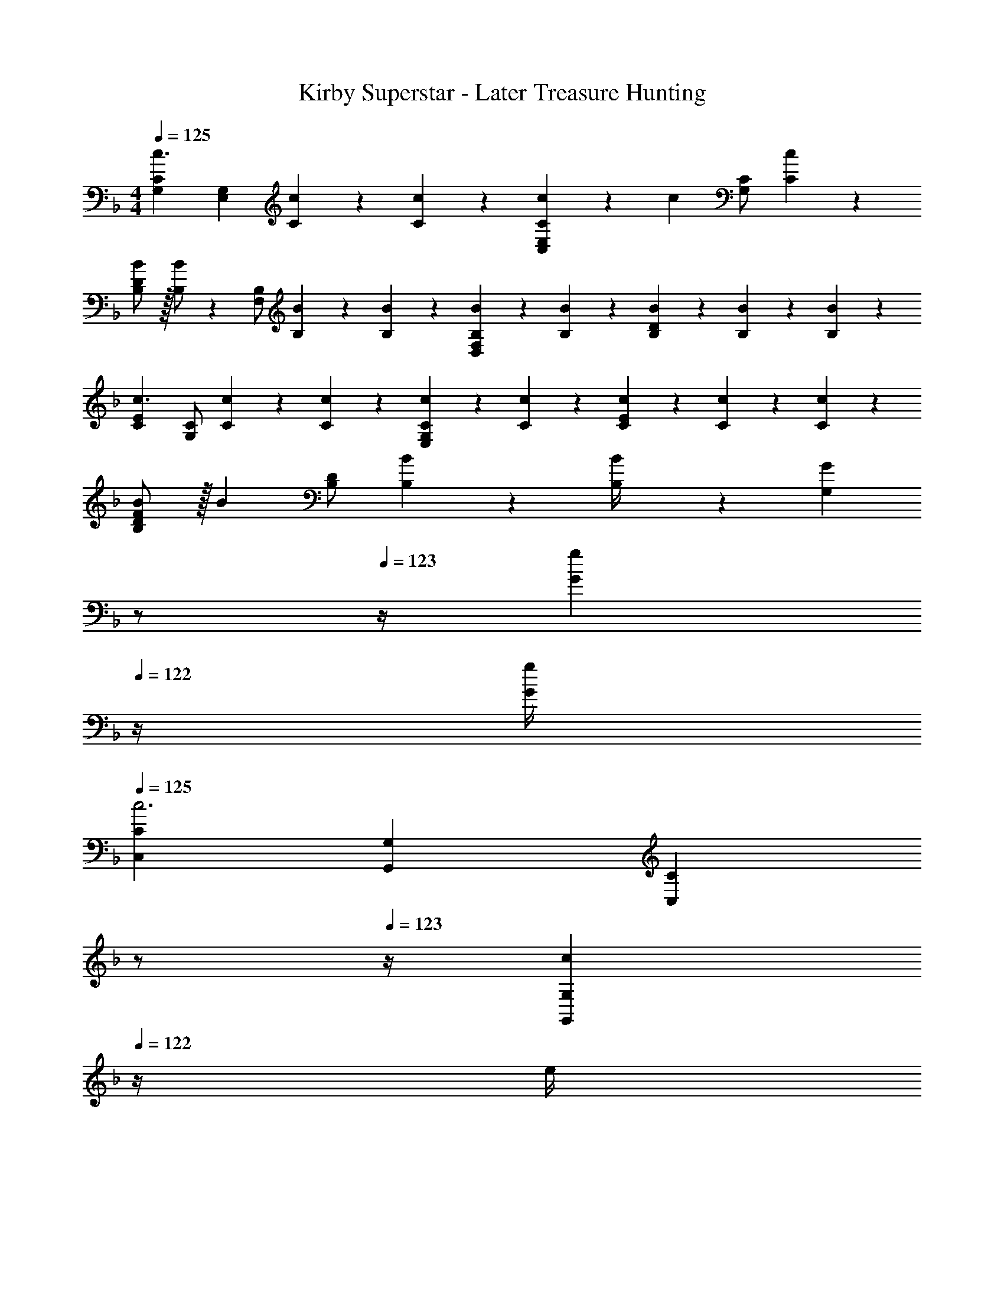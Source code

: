 X: 1
T: Kirby Superstar - Later Treasure Hunting
Z: ABC Generated by Starbound Composer
L: 1/4
M: 4/4
Q: 1/4=125
K: F
[G,29/28C29/28c3/2] [z/2E,G,] [C/5c/5] z9/214 [C5/24c5/24] z19/383 [C13/28c13/28C,E,] z/28 [z13/28c] [C/2G,] [C13/28c13/28] z/28 
[B,/2B/2D29/28] z/32 [B,/2B] z/224 [B,/2F,] [B,/5B/5] z9/214 [B,5/24B5/24] z19/383 [B,3/7B3/7D,F,] z/14 [B,3/7B3/7] z/28 [B,/5B/5D] z/20 [B,/5B/5] z/20 [B,13/28B13/28] z/28 
[C29/28E29/28c3/2] [C/2G,] [C/5c/5] z9/214 [C5/24c5/24] z19/383 [C3/7c3/7E,G,] z/14 [C3/7c3/7] z/28 [C/5c/5E] z/20 [C/5c/5] z/20 [C13/28c13/28] z/28 
[B,/2B/2D29/28F29/28] z/32 [z113/224B] [B,/2D] [B,/5B/5] z9/214 [B5/24B,/4] z19/383 [z3/14G,G] 
Q: 1/4=124
z/2 
Q: 1/4=123
z/4 [z/2G13/18g13/18] 
Q: 1/4=122
z/4 [G/4g/4] 
Q: 1/4=125
[C,29/28C29/28c3] [G,,G,] [z3/14CC,] 
Q: 1/4=124
z/2 
Q: 1/4=123
z/4 [z/2c13/18G,,G,] 
Q: 1/4=122
z/4 e/4 
Q: 1/4=125
[g/2C,29/28C29/28] z/32 c'13/28 z9/224 [=b13/28G,,G,] z/28 a13/28 z/28 [z3/14gC,C] 
Q: 1/4=124
z/2 
Q: 1/4=123
z/4 [z/2e13/18G,,G,] 
Q: 1/4=122
z/4 g/4 
Q: 1/4=125
[f29/28D,29/28D29/28] [d13/18A,,A,] z5/252 e/4 z/126 [z3/14dF,,F,] 
Q: 1/4=124
z/4 
Q: 1/4=123
z/2 
Q: 1/4=122
[z/4e13/18G,,G,] 
Q: 1/4=121
z/2 
Q: 1/4=120
d/4 
[z/4G,29/28C29/28c3/2] 
Q: 1/4=125
z11/14 [z/2G,,G,] c/5 z9/214 c5/24 z19/383 c13/28 z/28 [z13/28c] [z/2G,C] c13/28 z/28 
[B/2d/2B,29/28D29/28] z/32 [z113/224Bd] [z/2F,B,] [B/5d/5] z9/214 [B5/24d5/24] z19/383 [B3/7d3/7D,F,] z/14 [B3/7d3/7] z/28 [B/5d/5B,D] z/20 [B/5d/5] z/20 [B13/28d13/28] z/28 
[C29/28E29/28c3/2e3/2] [z/2G,C] [c/5e/5] z9/214 [c5/24e5/24] z19/383 [c3/7e3/7E,G,] z/14 [c3/7e3/7] z/28 [c/5e/5G,E] z/20 [c/5e/5] z/20 [c13/28e13/28] z/28 
[B/2d/2D29/28F29/28] z/32 [z113/224Bd] [z/2FA] [B/5d/5] z9/214 [d5/24B5/18] z19/383 [z27/28gbG=B] [G13/18g13/18] z/36 [G/4g/4] 
[C,29/28C29/28c3] [G,,G,] [z3/14C,C] 
Q: 1/4=124
z/2 
Q: 1/4=123
z/4 [z/2c13/18G,,G,] 
Q: 1/4=122
z/4 e/4 
Q: 1/4=125
[g/2C,29/28C29/28] z/32 c'13/28 z9/224 [b13/28G,,G,] z/28 a13/28 z/28 [z3/14gC,C] 
Q: 1/4=124
z/4 
Q: 1/4=123
z/2 
Q: 1/4=122
[z/4e13/18G,,G,] 
Q: 1/4=121
z/2 
Q: 1/4=120
g/4 
[z/4f29/28D,29/28D29/28] 
Q: 1/4=125
z11/14 [d13/18A,,A,] z5/252 e/4 z/126 [z27/28dD,D] [e13/18E,E] z/36 d/4 
[A/2C29/28E29/28] z/32 [z113/224A] [z/2A,C] A/5 z9/214 [z65/252A5/18] [G3/7CE] z/14 G3/7 z/28 [G/5A,C] z/20 G/5 z/20 G13/28 z/28 
[A,/2C/2c7/9] z/32 [z71/288A,3/2C3/2] c/4 z/126 d13/28 z/28 [z/2e27/28] [=B,13/28D13/28] z/28 [c13/28B,47/32D47/32] d13/28 z/28 c13/28 z/28 
[C29/28E29/28c3/2] [z/2G,C] c/5 z9/214 c5/24 z19/383 [c13/28E,G,] z/28 [z13/28c] [z/2G,C] c13/28 z/28 
[C29/28E29/28c3/2] [z/2G,C] c/5 z9/214 c5/24 z19/383 [c3/7E,G,] z/14 c3/7 z/28 [c/5G,C] z/20 c/5 z/20 c13/28 z/28 
K: Eb
[A,29/28C29/28E29/28F,,,29/28F,,29/28] [F,13/18_B,13/18D13/18C,,C,] z5/252 [A,/4C/4E/4] z/126 [z27/28B,DFB,,,B,,] [F,13/18B,13/18E13/18F,,,F,,] z/36 [B,/4D/4F/4] 
[B,29/28E29/28G29/28E,,,29/28E,,29/28] [G,13/18B,13/18F13/18B,,,B,,] z5/252 [B,/4E/4G/4] z/126 [z27/28A,CEA,,,A,,] [A,13/18C13/18E,,E,] z/36 [A,/4D/4E/4] 
[A,29/28C29/28E29/28F,,,29/28F,,29/28] [F,13/18B,13/18D13/18C,,C,] z5/252 [A,/4C/4E/4] z/126 [z27/28B,DFB,,,B,,] [F,13/18B,13/18E13/18F,,,F,,] z/36 [B,/4D/4F/4] 
[E,,,29/28E,,29/28B,2E2G2] [B,,,B,,] [z27/28EAcA,,,A,,] [A,13/18C13/18E13/18E,,E,] z/36 [A,/4D/4E/4] 
[A,29/28C29/28E29/28F,,,29/28F,,29/28] [F,13/18B,13/18D13/18C,,C,] z5/252 [A,/4C/4E/4] z/126 [z27/28B,DFB,,,B,,] [F,13/18B,13/18E13/18F,,,F,,] z/36 [B,/4D/4F/4] 
[B,29/28E29/28G29/28E,,,29/28E,,29/28] [G,13/18B,13/18F13/18B,,,B,,] z5/252 [B,/4E/4G/4] z/126 [z27/28A,CEA,,,A,,] [A,13/18C13/18E13/18E,,E,] z/36 [A,/4D/4E/4] 
[A,29/28C29/28E29/28F,,,29/28F,,29/28] [F,13/18B,13/18D13/18C,,C,] z5/252 [A,/4C/4E/4] z/126 [z27/28B,DFB,,,B,,] [F,13/18B,13/18E13/18F,,,F,,] z/36 [B,/4D/4F/4] 
[G,29/28C29/28D29/28] G, [z27/28G,DG] [G13/18g13/18] z/36 [G/4g/4] 
K: F
[C,29/28C29/28c3] [G,,G,] [z3/14CC,] 
Q: 1/4=124
z/2 
Q: 1/4=123
z/4 [z/2c13/18G,,G,] 
Q: 1/4=122
z/4 e/4 
Q: 1/4=125
[g/2C,29/28C29/28] z/32 c'13/28 z9/224 [b13/28G,,G,] z/28 a13/28 z/28 [z3/14gC,C] 
Q: 1/4=124
z/2 
Q: 1/4=123
z/4 [z/2e13/18G,,G,] 
Q: 1/4=122
z/4 g/4 
Q: 1/4=125
[f29/28D,29/28D29/28] [d13/18A,,A,] z5/252 e/4 z/126 [z3/14dF,,F,] 
Q: 1/4=124
z/4 
Q: 1/4=123
z/2 
Q: 1/4=122
[z/4e13/18G,,G,] 
Q: 1/4=121
z/2 
Q: 1/4=120
d/4 
[z/4G,29/28C29/28c3/2] 
Q: 1/4=125
z11/14 [z/2G,,G,] c/5 z9/214 c5/24 z19/383 c13/28 z/28 [z13/28c] [z/2G,C] c13/28 z/28 
[_B/2d/2B,29/28D29/28] z/32 [z113/224Bd] [z/2F,B,] [B/5d/5] z9/214 [B5/24d5/24] z19/383 [B3/7d3/7D,F,] z/14 [B3/7d3/7] z/28 [B/5d/5B,D] z/20 [B/5d/5] z/20 [B13/28d13/28] z/28 
[C29/28E29/28c3/2e3/2] [z/2G,C] [c/5e/5] z9/214 [c5/24e5/24] z19/383 [c3/7e3/7E,G,] z/14 [c3/7e3/7] z/28 [c/5e/5G,E] z/20 [c/5e/5] z/20 [c13/28e13/28] z/28 
[B/2d/2D29/28F29/28] z/32 [z113/224Bd] [z/2FA] [B/5d/5] z9/214 [d5/24B5/18] z19/383 [z27/28gbG=B] [G13/18g13/18] z/36 [G/4g/4] 
[C,29/28C29/28c3] [G,,G,] [z3/14C,C] 
Q: 1/4=124
z/2 
Q: 1/4=123
z/4 [z/2c13/18G,,G,] 
Q: 1/4=122
z/4 e/4 
Q: 1/4=125
[g/2C,29/28C29/28] z/32 c'13/28 z9/224 [b13/28G,,G,] z/28 a13/28 z/28 [z3/14gC,C] 
Q: 1/4=124
z/4 
Q: 1/4=123
z/2 
Q: 1/4=122
[z/4e13/18G,,G,] 
Q: 1/4=121
z/2 
Q: 1/4=120
g/4 
[z/4f29/28D,29/28D29/28] 
Q: 1/4=125
z11/14 [d13/18A,,A,] z5/252 e/4 z/126 [z27/28dD,D] [e13/18E,E] z/36 d/4 
[A/2C29/28E29/28] z/32 [z113/224A] [z/2A,C] A/5 z9/214 [z65/252A5/18] [G3/7CE] z/14 G3/7 z/28 [G/5A,C] z/20 G/5 z/20 G13/28 z/28 
[A,/2C/2c7/9] z/32 [z71/288A,3/2C3/2] c/4 z/126 d13/28 z/28 [z/2e27/28] [=B,13/28D13/28] z/28 [c13/28B,47/32D47/32] d13/28 z/28 c13/28 z/28 
[C29/28E29/28c3/2] [z/2G,C] c/5 z9/214 c5/24 z19/383 [c3/7E,G,] z/14 c3/7 z/28 [c/5G,C] z/20 c/5 z/20 c13/28 z/28 
K: Eb
[A,29/28C29/28E29/28F,,,29/28F,,29/28] [F,13/18_B,13/18D13/18C,,C,] z5/252 [A,/4C/4E/4] z/126 [z27/28B,DFB,,,B,,] [F,13/18B,13/18E13/18F,,,F,,] z/36 [B,/4D/4F/4] 
[B,29/28E29/28G29/28E,,,29/28E,,29/28] [G,13/18B,13/18F13/18B,,,B,,] z5/252 [B,/4E/4G/4] z/126 [z27/28A,CEA,,,A,,] [A,13/18C13/18E,,E,] z/36 [A,/4D/4E/4] 
[A,29/28C29/28E29/28F,,,29/28F,,29/28] [F,13/18B,13/18D13/18C,,C,] z5/252 [A,/4C/4E/4] z/126 [z27/28B,DFB,,,B,,] [F,13/18B,13/18E13/18F,,,F,,] z/36 [B,/4D/4F/4] 
[E,,,29/28E,,29/28B,2E2G2] [B,,,B,,] [z27/28EAcA,,,A,,] [A,13/18C13/18E13/18E,,E,] z/36 [A,/4D/4E/4] 
[A,29/28C29/28E29/28F,,,29/28F,,29/28] [F,13/18B,13/18D13/18C,,C,] z5/252 [A,/4C/4E/4] z/126 [z27/28B,DFB,,,B,,] [F,13/18B,13/18E13/18F,,,F,,] z/36 [B,/4D/4F/4] 
[B,29/28E29/28G29/28E,,,29/28E,,29/28] [G,13/18B,13/18F13/18B,,,B,,] z5/252 [B,/4E/4G/4] z/126 [z27/28A,CEA,,,A,,] [A,13/18C13/18E13/18E,,E,] z/36 [A,/4D/4E/4] 
[A,29/28C29/28E29/28F,,,29/28F,,29/28] [F,13/18B,13/18D13/18C,,C,] z5/252 [A,/4C/4E/4] z/126 [z27/28B,DFB,,,B,,] [F,13/18B,13/18E13/18F,,,F,,] z/36 [B,/4D/4F/4] 
[G,,,29/28F,,29/28F,2G,2D2] [D,,D,] [z27/28=B,DGG,,G,] [G2/9G,,,F,,] z/36 B2/9 z/36 d2/9 z/36 g/4 
[c'29/28A,,,29/28A,,29/28] [z/2A,,A,] c'2/9 z5/252 d'/4 z/126 [z61/252e'/4B,,,B,,] d'2/9 z/28 c'13/28 [c'13/28B,,_B,] z/28 _b13/28 z/28 
[g/2C,,29/28C,29/28] z/32 [z113/224b] [z/2C,C] g13/28 z/28 [z27/28bG,,G,] [g13/28C,,C,] z/28 b13/28 z/28 
[c'29/28A,,,29/28A,,29/28] [z/2A,,A,] c'2/9 z5/252 d'/4 z/126 [e'13/28B,,,B,,] z/28 d'13/28 [e'13/28B,,B,] z/28 f'13/28 z/28 
[g'/2C,,29/28C,29/28] z/32 [z113/224b'] [z/2C,C] g'13/28 z/28 [z3/14b'G,,G,] 
Q: 1/4=124
z/2 
Q: 1/4=123
z/4 [g'13/28C,,C,] z/28 
Q: 1/4=122
b'13/28 z/28 
Q: 1/4=125
[F,,,29/28F,,29/28c''3/2] [z/2F,,F,] b'2/9 z5/252 a'/4 z/126 [z3/14g'13/28B,,B,] 
Q: 1/4=124
z/4 
Q: 1/4=123
z/28 f'13/28 
Q: 1/4=122
[z/4e'13/28B,,,B,,] 
Q: 1/4=121
z/4 [z/4f'13/28] 
Q: 1/4=120
z/4 
[z/4g'29/28E,,,29/28E,,29/28] 
Q: 1/4=125
z11/14 [f'13/18E,,E,] z5/252 g'/4 z/126 [z27/28c'A,,A,] [c'A,,,A,,] 
[D,,,29/28D,,29/28d'7/4] [z187/252D,,D,] c'/4 z/126 [z3/14=aA,,,A,,] 
Q: 1/4=124
z/4 
Q: 1/4=123
z/2 
Q: 1/4=122
[z/4c'D,,D,] 
Q: 1/4=121
z/2 
Q: 1/4=120
z/4 
[z/4G,,,29/28G,,29/28d'7/4] 
Q: 1/4=125
z11/14 [z187/252G,,G,] g'/4 z/126 [z27/28g'D,,D,] [g2/9G,,,G,,] z/36 =b2/9 z/36 d'2/9 z/36 g'/4 
[F,,,29/28F,,29/28c'3/2c''3/2] [z/2F,,F,] [_b2/9b'2/9] z5/252 [_a/4a'/4] z/126 [z3/14g13/28g'13/28B,,B,] 
Q: 1/4=124
z/4 
Q: 1/4=123
z/28 [f13/28f'13/28] 
Q: 1/4=122
[z/4e13/28e'13/28B,,,B,,] 
Q: 1/4=121
z/4 [z/4f13/28f'13/28] 
Q: 1/4=120
z/4 
[z/4g29/28g'29/28E,,,29/28E,,29/28] 
Q: 1/4=125
z11/14 [f13/18f'13/18E,,E,] z5/252 [g/4g'/4] z/126 [z27/28cc'A,,A,] [cc'A,,,A,,] 
K: C
[D,,,29/28D,,29/28d'7/4] [z187/252D,,D,] g'/4 z/126 [z27/28g'A,,,A,,] [=a2/9D,,D,] z/36 d'2/9 z/36 a2/9 z/36 d'/4 
[a29/28D,,,29/28D,,29/28] [z55/224a/4D,,D,] d'2/9 z40/1241 a2/9 z5/252 d'/4 z/126 [z3/14aA,,,A,,] 
Q: 1/4=124
z/4 
Q: 1/4=123
z/2 
Q: 1/4=122
[z/4D,,D,] 
Q: 1/4=121
z/2 
Q: 1/4=120
c'/4 
[z/4G,,,29/28d'7/4] 
Q: 1/4=125
z11/14 [z187/252G,,] g'/4 z/126 [z27/28g'G,,,] [a2/9G,,] z/36 d'2/9 z/36 a2/9 z/36 d'/4 
[a29/28G,,,29/28] [z55/224a/4G,,] d'2/9 z40/1241 a2/9 z5/252 d'/4 z/126 [z27/28aG,,,] [z/4G,,] g9/20 z/20 g/4 
[^G7f7c'7_B,,7] z/2 
G,,/5 z/20 [z/4G,,5/18] 
K: F
[G,29/28C29/28c3/2] [z/2E,G,] [C/5c/5] z9/214 [C5/24c5/24] z19/383 [C13/28c13/28C,E,] z/28 [z13/28c] [C/2G,] 
[C13/28c13/28] z/28 [B,/2_B/2D29/28] z/32 [B,/2B] z/224 [B,/2F,] [B,/5B/5] z9/214 [B,5/24B5/24] z19/383 [B,3/7B3/7D,F,] z/14 [B,3/7B3/7] z/28 [B,/5B/5D] z/20 [B,/5B/5] z/20 
[B,13/28B13/28] z/28 [C29/28E29/28c3/2] [C/2G,] [C/5c/5] z9/214 [C5/24c5/24] z19/383 [C3/7c3/7E,G,] z/14 [C3/7c3/7] z/28 [C/5c/5E] z/20 [C/5c/5] z/20 
[C13/28c13/28] z/28 [B,/2B/2D29/28F29/28] z/32 [z113/224B] [B,/2D] [B,/5B/5] z9/214 [B5/24B,/4] z19/383 [z3/14G,=G] 
Q: 1/4=124
z/2 
Q: 1/4=123
z/4 [z/2G13/18g13/18] 
Q: 1/4=122
z/4 [G/4g/4] 
Q: 1/4=125
[C,29/28C29/28c3] [G,,G,] [z3/14CC,] 
Q: 1/4=124
z/2 
Q: 1/4=123
z/4 [z/2c13/18G,,G,] 
Q: 1/4=122
z/4 e/4 
Q: 1/4=125
[g/2C,29/28C29/28] z/32 c'13/28 z9/224 [=b13/28G,,G,] z/28 a13/28 z/28 [z3/14gC,C] 
Q: 1/4=124
z/2 
Q: 1/4=123
z/4 [z/2e13/18G,,G,] 
Q: 1/4=122
z/4 g/4 
Q: 1/4=125
[f29/28D,29/28D29/28] [d13/18A,,A,] z5/252 e/4 z/126 [z3/14dF,,F,] 
Q: 1/4=124
z/4 
Q: 1/4=123
z/2 
Q: 1/4=122
[z/4e13/18G,,G,] 
Q: 1/4=121
z/2 
Q: 1/4=120
d/4 [z/4G,29/28C29/28c3/2] 
Q: 1/4=125
z11/14 [z/2G,,G,] c/5 z9/214 c5/24 z19/383 c13/28 z/28 [z13/28c] [z/2G,C] c13/28 z/28 
[B/2d/2B,29/28D29/28] z/32 [z113/224Bd] [z/2F,B,] [B/5d/5] z9/214 [B5/24d5/24] z19/383 [B3/7d3/7D,F,] z/14 [B3/7d3/7] z/28 [B/5d/5B,D] z/20 [B/5d/5] z/20 [B13/28d13/28] z/28 
[C29/28E29/28c3/2e3/2] [z/2G,C] [c/5e/5] z9/214 [c5/24e5/24] z19/383 [c3/7e3/7E,G,] z/14 [c3/7e3/7] z/28 [c/5e/5G,E] z/20 [c/5e/5] z/20 [c13/28e13/28] z/28 
[B/2d/2D29/28F29/28] z/32 [z113/224Bd] [z/2FA] [B/5d/5] z9/214 [d5/24B5/18] z19/383 [z27/28gbG=B] [G13/18g13/18] z/36 [G/4g/4] 
[C,29/28C29/28c3] [G,,G,] [z3/14C,C] 
Q: 1/4=124
z/2 
Q: 1/4=123
z/4 [z/2c13/18G,,G,] 
Q: 1/4=122
z/4 e/4 
Q: 1/4=125
[g/2C,29/28C29/28] z/32 c'13/28 z9/224 [b13/28G,,G,] z/28 a13/28 z/28 [z3/14gC,C] 
Q: 1/4=124
z/4 
Q: 1/4=123
z/2 
Q: 1/4=122
[z/4e13/18G,,G,] 
Q: 1/4=121
z/2 
Q: 1/4=120
g/4 
[z/4f29/28D,29/28D29/28] 
Q: 1/4=125
z11/14 [d13/18A,,A,] z5/252 e/4 z/126 [z27/28dD,D] [e13/18E,E] z/36 d/4 
[A/2C29/28E29/28] z/32 [z113/224A] [z/2A,C] A/5 z9/214 [z65/252A5/18] [G3/7CE] z/14 G3/7 z/28 [G/5A,C] z/20 G/5 z/20 G13/28 z/28 
[A,/2C/2c7/9] z/32 [z71/288A,3/2C3/2] c/4 z/126 d13/28 z/28 [z/2e27/28] [=B,13/28D13/28] z/28 [c13/28B,47/32D47/32] d13/28 z/28 c13/28 z/28 
[C29/28E29/28c3/2] [z/2G,C] c/5 z9/214 c5/24 z19/383 [c13/28E,G,] z/28 [z13/28c] [z/2G,C] c13/28 z/28 
[C29/28E29/28c3/2] [z/2G,C] c/5 z9/214 c5/24 z19/383 [c3/7E,G,] z/14 c3/7 z/28 [c/5G,C] z/20 c/5 z/20 c13/28 z/28 
K: Eb
[A,29/28C29/28E29/28F,,,29/28F,,29/28] [F,13/18_B,13/18D13/18C,,C,] z5/252 [A,/4C/4E/4] z/126 [z27/28B,DFB,,,B,,] [F,13/18B,13/18E13/18F,,,F,,] z/36 [B,/4D/4F/4] 
[B,29/28E29/28G29/28E,,,29/28E,,29/28] [G,13/18B,13/18F13/18B,,,B,,] z5/252 [B,/4E/4G/4] z/126 [z27/28A,CEA,,,A,,] [A,13/18C13/18E,,E,] z/36 [A,/4D/4E/4] 
[A,29/28C29/28E29/28F,,,29/28F,,29/28] [F,13/18B,13/18D13/18C,,C,] z5/252 [A,/4C/4E/4] z/126 [z27/28B,DFB,,,B,,] [F,13/18B,13/18E13/18F,,,F,,] z/36 [B,/4D/4F/4] 
[E,,,29/28E,,29/28B,2E2G2] [B,,,B,,] [z27/28EAcA,,,A,,] [A,13/18C13/18E13/18E,,E,] z/36 [A,/4D/4E/4] 
[A,29/28C29/28E29/28F,,,29/28F,,29/28] [F,13/18B,13/18D13/18C,,C,] z5/252 [A,/4C/4E/4] z/126 [z27/28B,DFB,,,B,,] [F,13/18B,13/18E13/18F,,,F,,] z/36 [B,/4D/4F/4] 
[B,29/28E29/28G29/28E,,,29/28E,,29/28] [G,13/18B,13/18F13/18B,,,B,,] z5/252 [B,/4E/4G/4] z/126 [z27/28A,CEA,,,A,,] [A,13/18C13/18E13/18E,,E,] z/36 [A,/4D/4E/4] 
[A,29/28C29/28E29/28F,,,29/28F,,29/28] [F,13/18B,13/18D13/18C,,C,] z5/252 [A,/4C/4E/4] z/126 [z27/28B,DFB,,,B,,] [F,13/18B,13/18E13/18F,,,F,,] z/36 [B,/4D/4F/4] 
[G,29/28C29/28D29/28] G, [z27/28G,DG] [G13/18g13/18] z/36 [G/4g/4] 
K: F
[C,29/28C29/28c3] [G,,G,] [z3/14CC,] 
Q: 1/4=124
z/2 
Q: 1/4=123
z/4 [z/2c13/18G,,G,] 
Q: 1/4=122
z/4 e/4 
Q: 1/4=125
[g/2C,29/28C29/28] z/32 c'13/28 z9/224 [b13/28G,,G,] z/28 a13/28 z/28 [z3/14gC,C] 
Q: 1/4=124
z/2 
Q: 1/4=123
z/4 [z/2e13/18G,,G,] 
Q: 1/4=122
z/4 g/4 
Q: 1/4=125
[f29/28D,29/28D29/28] [d13/18A,,A,] z5/252 e/4 z/126 [z3/14dF,,F,] 
Q: 1/4=124
z/4 
Q: 1/4=123
z/2 
Q: 1/4=122
[z/4e13/18G,,G,] 
Q: 1/4=121
z/2 
Q: 1/4=120
d/4 
[z/4G,29/28C29/28c3/2] 
Q: 1/4=125
z11/14 [z/2G,,G,] c/5 z9/214 c5/24 z19/383 c13/28 z/28 [z13/28c] [z/2G,C] c13/28 z/28 
[_B/2d/2B,29/28D29/28] z/32 [z113/224Bd] [z/2F,B,] [B/5d/5] z9/214 [B5/24d5/24] z19/383 [B3/7d3/7D,F,] z/14 [B3/7d3/7] z/28 [B/5d/5B,D] z/20 [B/5d/5] z/20 [B13/28d13/28] z/28 
[C29/28E29/28c3/2e3/2] [z/2G,C] [c/5e/5] z9/214 [c5/24e5/24] z19/383 [c3/7e3/7E,G,] z/14 [c3/7e3/7] z/28 [c/5e/5G,E] z/20 [c/5e/5] z/20 [c13/28e13/28] z/28 
[B/2d/2D29/28F29/28] z/32 [z113/224Bd] [z/2FA] [B/5d/5] z9/214 [d5/24B5/18] z19/383 [z27/28gbG=B] [G13/18g13/18] z/36 [G/4g/4] 
[C,29/28C29/28c3] [G,,G,] [z3/14C,C] 
Q: 1/4=124
z/2 
Q: 1/4=123
z/4 [z/2c13/18G,,G,] 
Q: 1/4=122
z/4 e/4 
Q: 1/4=125
[g/2C,29/28C29/28] z/32 c'13/28 z9/224 [b13/28G,,G,] z/28 a13/28 z/28 [z3/14gC,C] 
Q: 1/4=124
z/4 
Q: 1/4=123
z/2 
Q: 1/4=122
[z/4e13/18G,,G,] 
Q: 1/4=121
z/2 
Q: 1/4=120
g/4 
[z/4f29/28D,29/28D29/28] 
Q: 1/4=125
z11/14 [d13/18A,,A,] z5/252 e/4 z/126 [z27/28dD,D] [e13/18E,E] z/36 d/4 
[A/2C29/28E29/28] z/32 [z113/224A] [z/2A,C] A/5 z9/214 [z65/252A5/18] [G3/7CE] z/14 G3/7 z/28 [G/5A,C] z/20 G/5 z/20 G13/28 z/28 
[A,/2C/2c7/9] z/32 [z71/288A,3/2C3/2] c/4 z/126 d13/28 z/28 [z/2e27/28] [=B,13/28D13/28] z/28 [c13/28B,47/32D47/32] d13/28 z/28 c13/28 z/28 
[C29/28E29/28c3/2] [z/2G,C] c/5 z9/214 c5/24 z19/383 [c3/7E,G,] z/14 c3/7 z/28 [c/5G,C] z/20 c/5 z/20 c13/28 z/28 
K: Eb
[A,29/28C29/28E29/28F,,,29/28F,,29/28] [F,13/18_B,13/18D13/18C,,C,] z5/252 [A,/4C/4E/4] z/126 [z27/28B,DFB,,,B,,] [F,13/18B,13/18E13/18F,,,F,,] z/36 [B,/4D/4F/4] 
[B,29/28E29/28G29/28E,,,29/28E,,29/28] [G,13/18B,13/18F13/18B,,,B,,] z5/252 [B,/4E/4G/4] z/126 [z27/28A,CEA,,,A,,] [A,13/18C13/18E,,E,] z/36 [A,/4D/4E/4] 
[A,29/28C29/28E29/28F,,,29/28F,,29/28] [F,13/18B,13/18D13/18C,,C,] z5/252 [A,/4C/4E/4] z/126 [z27/28B,DFB,,,B,,] [F,13/18B,13/18E13/18F,,,F,,] z/36 [B,/4D/4F/4] 
[E,,,29/28E,,29/28B,2E2G2] [B,,,B,,] [z27/28EAcA,,,A,,] [A,13/18C13/18E13/18E,,E,] z/36 [A,/4D/4E/4] 
[A,29/28C29/28E29/28F,,,29/28F,,29/28] [F,13/18B,13/18D13/18C,,C,] z5/252 [A,/4C/4E/4] z/126 [z27/28B,DFB,,,B,,] [F,13/18B,13/18E13/18F,,,F,,] z/36 [B,/4D/4F/4] 
[B,29/28E29/28G29/28E,,,29/28E,,29/28] [G,13/18B,13/18F13/18B,,,B,,] z5/252 [B,/4E/4G/4] z/126 [z27/28A,CEA,,,A,,] [A,13/18C13/18E13/18E,,E,] z/36 [A,/4D/4E/4] 
[A,29/28C29/28E29/28F,,,29/28F,,29/28] [F,13/18B,13/18D13/18C,,C,] z5/252 [A,/4C/4E/4] z/126 [z27/28B,DFB,,,B,,] [F,13/18B,13/18E13/18F,,,F,,] z/36 [B,/4D/4F/4] 
[G,,,29/28F,,29/28F,2G,2D2] [D,,D,] [z27/28=B,DGG,,G,] [G2/9G,,,F,,] z/36 B2/9 z/36 d2/9 z/36 g/4 
[c'29/28A,,,29/28A,,29/28] [z/2A,,A,] c'2/9 z5/252 d'/4 z/126 [z61/252e'/4B,,,B,,] d'2/9 z/28 c'13/28 [c'13/28B,,_B,] z/28 _b13/28 z/28 
[g/2C,,29/28C,29/28] z/32 [z113/224b] [z/2C,C] g13/28 z/28 [z27/28bG,,G,] [g13/28C,,C,] z/28 b13/28 z/28 
[c'29/28A,,,29/28A,,29/28] [z/2A,,A,] c'2/9 z5/252 d'/4 z/126 [e'13/28B,,,B,,] z/28 d'13/28 [e'13/28B,,B,] z/28 f'13/28 z/28 
[g'/2C,,29/28C,29/28] z/32 [z113/224b'] [z/2C,C] g'13/28 z/28 [z3/14b'G,,G,] 
Q: 1/4=124
z/2 
Q: 1/4=123
z/4 [g'13/28C,,C,] z/28 
Q: 1/4=122
b'13/28 z/28 
Q: 1/4=125
[F,,,29/28F,,29/28c''3/2] [z/2F,,F,] b'2/9 z5/252 a'/4 z/126 [z3/14g'13/28B,,B,] 
Q: 1/4=124
z/4 
Q: 1/4=123
z/28 f'13/28 
Q: 1/4=122
[z/4e'13/28B,,,B,,] 
Q: 1/4=121
z/4 [z/4f'13/28] 
Q: 1/4=120
z/4 
[z/4g'29/28E,,,29/28E,,29/28] 
Q: 1/4=125
z11/14 [f'13/18E,,E,] z5/252 g'/4 z/126 [z27/28c'A,,A,] [c'A,,,A,,] 
[D,,,29/28D,,29/28d'7/4] [z187/252D,,D,] c'/4 z/126 [z3/14aA,,,A,,] 
Q: 1/4=124
z/4 
Q: 1/4=123
z/2 
Q: 1/4=122
[z/4c'D,,D,] 
Q: 1/4=121
z/2 
Q: 1/4=120
z/4 
[z/4G,,,29/28G,,29/28d'7/4] 
Q: 1/4=125
z11/14 [z187/252G,,G,] g'/4 z/126 [z27/28g'D,,D,] [g2/9G,,,G,,] z/36 =b2/9 z/36 d'2/9 z/36 g'/4 
[F,,,29/28F,,29/28c'3/2c''3/2] [z/2F,,F,] [_b2/9b'2/9] z5/252 [_a/4a'/4] z/126 [z3/14g13/28g'13/28B,,B,] 
Q: 1/4=124
z/4 
Q: 1/4=123
z/28 [f13/28f'13/28] 
Q: 1/4=122
[z/4e13/28e'13/28B,,,B,,] 
Q: 1/4=121
z/4 [z/4f13/28f'13/28] 
Q: 1/4=120
z/4 
[z/4g29/28g'29/28E,,,29/28E,,29/28] 
Q: 1/4=125
z11/14 [f13/18f'13/18E,,E,] z5/252 [g/4g'/4] z/126 [z27/28cc'A,,A,] [cc'A,,,A,,] 
K: C
[D,,,29/28D,,29/28d'7/4] [z187/252D,,D,] g'/4 z/126 [z27/28g'A,,,A,,] [=a2/9D,,D,] z/36 d'2/9 z/36 a2/9 z/36 d'/4 
[a29/28D,,,29/28D,,29/28] [z55/224a/4D,,D,] d'2/9 z40/1241 a2/9 z5/252 d'/4 z/126 [z3/14aA,,,A,,] 
Q: 1/4=124
z/4 
Q: 1/4=123
z/2 
Q: 1/4=122
[z/4D,,D,] 
Q: 1/4=121
z/2 
Q: 1/4=120
c'/4 
[z/4G,,,29/28d'7/4] 
Q: 1/4=125
z11/14 [z187/252G,,] g'/4 z/126 [z27/28g'G,,,] [a2/9G,,] z/36 d'2/9 z/36 a2/9 z/36 d'/4 
[a29/28G,,,29/28] [z55/224a/4G,,] d'2/9 z40/1241 a2/9 z5/252 d'/4 z/126 [z27/28aG,,,] [z/4G,,] g9/20 z/20 g/4 
[^G7f7c'7B,,7] z/2 
G,,/5 z/20 G,,5/18 
